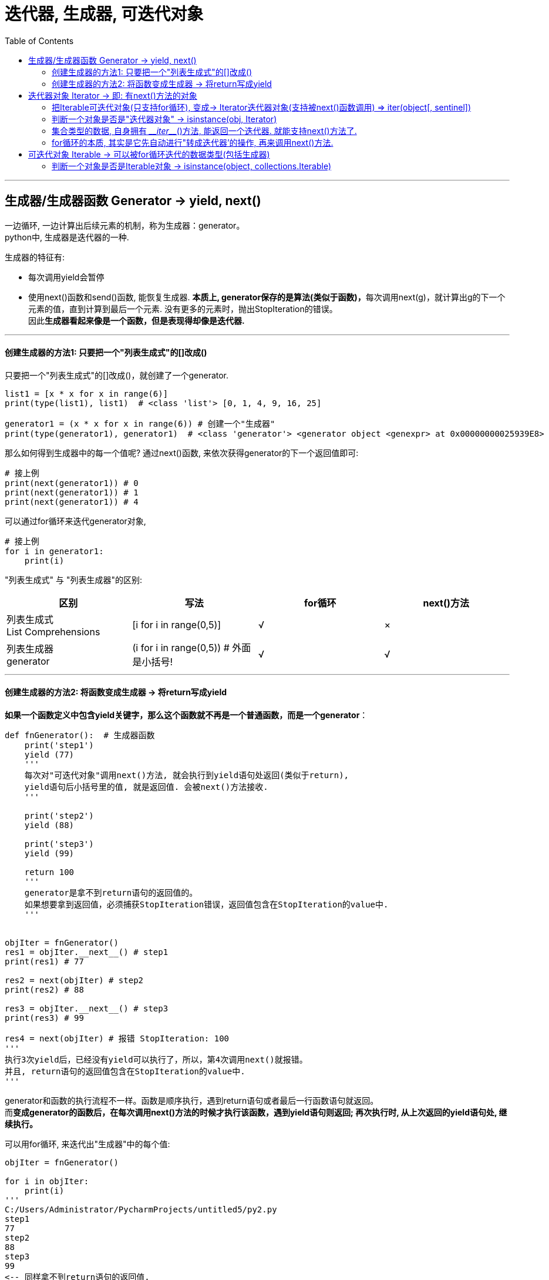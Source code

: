 
= 迭代器, 生成器, 可迭代对象
:toc:

---

== 生成器/生成器函数 Generator -> yield, next()

一边循环, 一边计算出后续元素的机制，称为生成器：generator。 +
python中, 生成器是迭代器的一种.

生成器的特征有:

- 每次调用yield会暂停
- 使用next()函数和send()函数, 能恢复生成器. **本质上, generator保存的是算法(类似于函数)，**每次调用next(g)，就计算出g的下一个元素的值，直到计算到最后一个元素. 没有更多的元素时，抛出StopIteration的错误。 +
因此**生成器看起来像是一个函数，但是表现得却像是迭代器.**

---

==== 创建生成器的方法1: 只要把一个"列表生成式"的[]改成()


只要把一个"列表生成式"的[]改成()，就创建了一个generator.

[source, python]
....
list1 = [x * x for x in range(6)]
print(type(list1), list1)  # <class 'list'> [0, 1, 4, 9, 16, 25]

generator1 = (x * x for x in range(6)) # 创建一个"生成器"
print(type(generator1), generator1)  # <class 'generator'> <generator object <genexpr> at 0x00000000025939E8>
....

那么如何得到生成器中的每一个值呢?  通过next()函数, 来依次获得generator的下一个返回值即可:

[source, python]
....
# 接上例
print(next(generator1)) # 0
print(next(generator1)) # 1
print(next(generator1)) # 4
....

可以通过for循环来迭代generator对象,
[source, python]
....
# 接上例
for i in generator1:
    print(i)
....

"列表生成式" 与 "列表生成器"的区别:



|===
|区别 |写法 |for循环 |next()方法

|列表生成式 +
List Comprehensions
|[i for i in range(0,5)]
|√
|×

|列表生成器 +
generator
|(i for i in range(0,5)) # 外面是小括号!
|√
|√

|===

---

==== 创建生成器的方法2: 将函数变成生成器 -> 将return写成yield

**如果一个函数定义中包含yield关键字，那么这个函数就不再是一个普通函数，而是一个generator**：

[source, python]
....
def fnGenerator():  # 生成器函数
    print('step1')
    yield (77)
    '''
    每次对"可迭代对象"调用next()方法, 就会执行到yield语句处返回(类似于return),
    yield语句后小括号里的值, 就是返回值. 会被next()方法接收.
    '''

    print('step2')
    yield (88)

    print('step3')
    yield (99)

    return 100
    '''
    generator是拿不到return语句的返回值的。
    如果想要拿到返回值，必须捕获StopIteration错误，返回值包含在StopIteration的value中.
    '''


objIter = fnGenerator()
res1 = objIter.__next__() # step1
print(res1) # 77

res2 = next(objIter) # step2
print(res2) # 88

res3 = objIter.__next__() # step3
print(res3) # 99

res4 = next(objIter) # 报错 StopIteration: 100
'''
执行3次yield后，已经没有yield可以执行了，所以，第4次调用next()就报错。
并且, return语句的返回值包含在StopIteration的value中.
'''
....

generator和函数的执行流程不一样。函数是顺序执行，遇到return语句或者最后一行函数语句就返回。 +
而**变成generator的函数后，在每次调用next()方法的时候才执行该函数，遇到yield语句则返回; 再次执行时, 从上次返回的yield语句处, 继续执行。**


可以用for循环, 来迭代出"生成器"中的每个值:
[source, python]
....
objIter = fnGenerator()

for i in objIter:
    print(i)
'''
C:/Users/Administrator/PycharmProjects/untitled5/py2.py
step1
77
step2
88
step3
99
<-- 同样拿不到return语句的返回值.
'''
....


**要想拿到函数中return语句的返回值, 必须用try…except语句来捕获错误, 错误对象里的value属性的值, 就是"生成器函数"的return语句的返回值.**

[source, python]
....
objIter = fnGenerator()

while True:
    try:
        print(next(objIter))
    except StopIteration as err:
        print('生成器函数的return值是:-->', err.value)  # 生成器函数的return值是:--> 100
        break
....

image:./img_python/生成器函数.png[]

---

== 迭代器对象 Iterator -> 即: 有next()方法的对象


迭代器对象Iterator可以表示一个无限大的数据流，例如全体自然数。而使用list是不可能存储全体自然数的。所以**从根本上说, 迭代器就是一个有 next()方法的对象, 而不是通过索引来取值.**


==== 把Iterable可迭代对象(只支持for循环), 变成-> Iterator迭代器对象(支持被next()函数调用) => iter(object[, sentinel])


**将可迭代对象(只支持for循环, 不支持next()方法), 转化为迭代器(支持next()方法) , 可以通过iter()方法来实现.**

[source, python]
....
iter(object[, sentinel])  # 用来生成迭代器。Return an iterator object.
....

根据第二个参数是否存在，第一个参数的解释非常不同。 +
**如果不提供第二个参数，则第一个参数object必须是支持迭代协议（\___iter___()方法）的集合对象**(a collection object)，或者它必须支持序列协议 (\___getitem___()方法，其整数参数从0开始)。 +
如果它不支持这些协议中的任何一个，则引发TypeError。 +

**如果给出第二个参数sentinel，则第一个参数object必须是可调用对象(a callable object)**。


[source, python]
....
iterator_list = iter([1,2,3])
# iter()函数: 可以把可迭代对象Iterable(只支持for循环), 变成迭代器对象Iterator(支持被next()函数调用)

print(isinstance(iterator_list, Iterable)) # True

print(next(iterator_list)) # 1 <--转成迭代器对象后, 就能使用next()方法了
print(next(iterator_list)) # 2
print(next(iterator_list)) # 3
print(next(iterator_list)) # StopIteration
....

---

==== 判断一个对象是否是"迭代器对象" -> isinstance(obj, Iterator)

[source, python]
....
from collections.abc import Iterator  # 注意! 导入的是Iterator(迭代器对象)! 而不是Iterable(可迭代对象)
print(isinstance(obj, Iterator))
....

---

==== 集合类型的数据, 自身拥有 \___iter___()方法, 能返回一个迭代器. 就能支持next()方法了.

其实, 列表等集合元素, 虽然它们不是迭代器, 不能直接使用next()方法, 但它们自身却拥有 \___iter___()方法, 这个方法能返回一个迭代器. 就能支持next()方法了.

[source, python]
....
from collections.abc import Iterable, Iterator  # 导入模块

list1 = [i for i in range(0, 5)]  # 列表生成式,(注意, 不是生成器!)
objIterator = list1.__iter__()  # 返回一个迭代器对象.

print(isinstance(objIterator, Iterable))  # True <--它既是一个可迭代对象(只支持for循环迭代)
print(isinstance(objIterator, Iterator))  # True <-- 同时,也是一个迭代器! (除了for循环, 还能支持next()方法)

print(objIterator.__next__())  # 0  <--即可使用next()方法.
print(objIterator.__next__())  # 1
....

在python中, **实现了\___iter___()方法的对象是可迭代的.** 集合元素是可迭代的, 所以它们都拥有\___iter___()方法.

**如果进一步实现了next()方法的对象, 它就升级成了是一个迭代器.** +
实际上要想让一个迭代器工作，至少要实现\___iter___()方法和next()方法。


---

==== for循环的本质, 其实是它先自动进行"转成迭代器'的操作, 再来调用next()方法.

事实上, Python的for循环，本质上就是通过不断调用next()函数实现的。即先把比如 list 自动转换为迭代器对象， 然后再使用next()来不断获取下一个元素.

[source, python]
....
for x in [1, 2, 3, 4, 5]:
    pass

# 实际上完全等价于：

# 首先获得Iterator对象:
it = iter([1, 2, 3, 4, 5]) # for循环帮你把"转成迭代器"的操作给自动隐式做了!
# 循环:
while True:
    try:
        # 获得下一个值:
        x = next(it)
    except StopIteration:
        # 遇到StopIteration就退出循环
        break
....





---

== 可迭代对象 Iterable -> 可以被for循环迭代的数据类型(包括生成器)

**可以直接作用于for循环的对象, 统称为可迭代对象：Iterable。**



|===
|区别 |说明 |for循环 |next()方法

|可迭代对象 Iterable
|可以直接作用于for循环的对象.  +
包括list, tuple, dict, set, str, 生成器. +
**可以使用 isinstance(), 来判断一个对象是否是Iterable对象.**
|√
|×

|迭代器 Iterator
|即从生成器函数(类)创建出来的实例对象. +
**可以使用iter() 函数, 来生成"迭代器"。**
|√
|√

|===


那么python中, 哪些数据类型, 能被for循环迭代, 而成为"可迭代对象"呢?

- 一类是集合数据类型，如 list、tuple、dict、set、str等；
- 一类是generator，包括"生成器"和"带yield的generator function"。


---

==== 判断一个对象是否是Iterable对象 -> isinstance(object, collections.Iterable)

isinstance(object, classinfo)   用来判断一个对象, 是否是属于某个类的"实例"或"子类". +
因此, 判断一个对象是否是可迭代对象, 方法是**通过collections模块的"Iterable类型"来判断**:

[source, python]
....
from collections.abc import Iterable # 导入模块

print(isinstance((x for x in range(10)), Iterable))  # True  <--生成器是可迭代对象

....

---




